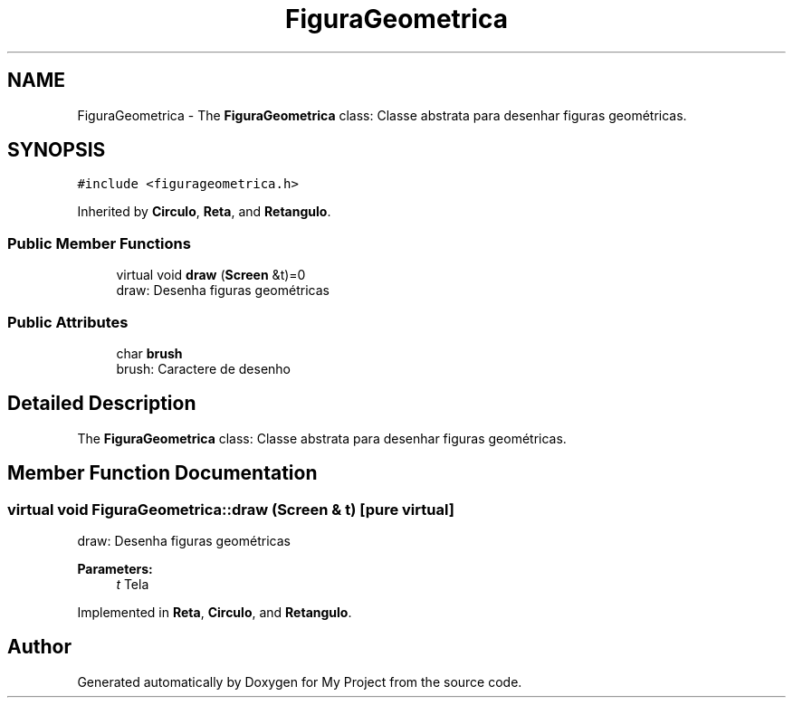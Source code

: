 .TH "FiguraGeometrica" 3 "Wed Oct 31 2018" "Version 1.0.0" "My Project" \" -*- nroff -*-
.ad l
.nh
.SH NAME
FiguraGeometrica \- The \fBFiguraGeometrica\fP class: Classe abstrata para desenhar figuras geométricas\&.  

.SH SYNOPSIS
.br
.PP
.PP
\fC#include <figurageometrica\&.h>\fP
.PP
Inherited by \fBCirculo\fP, \fBReta\fP, and \fBRetangulo\fP\&.
.SS "Public Member Functions"

.in +1c
.ti -1c
.RI "virtual void \fBdraw\fP (\fBScreen\fP &t)=0"
.br
.RI "draw: Desenha figuras geométricas "
.in -1c
.SS "Public Attributes"

.in +1c
.ti -1c
.RI "char \fBbrush\fP"
.br
.RI "brush: Caractere de desenho "
.in -1c
.SH "Detailed Description"
.PP 
The \fBFiguraGeometrica\fP class: Classe abstrata para desenhar figuras geométricas\&. 
.SH "Member Function Documentation"
.PP 
.SS "virtual void FiguraGeometrica::draw (\fBScreen\fP & t)\fC [pure virtual]\fP"

.PP
draw: Desenha figuras geométricas 
.PP
\fBParameters:\fP
.RS 4
\fIt\fP Tela 
.RE
.PP

.PP
Implemented in \fBReta\fP, \fBCirculo\fP, and \fBRetangulo\fP\&.

.SH "Author"
.PP 
Generated automatically by Doxygen for My Project from the source code\&.
